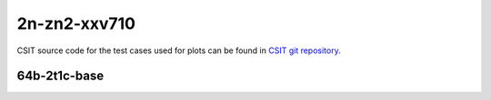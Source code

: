 
.. raw:: latex

    \clearpage

.. raw:: html

    <script type="text/javascript">

        function getDocHeight(doc) {
            doc = doc || document;
            var body = doc.body, html = doc.documentElement;
            var height = Math.max( body.scrollHeight, body.offsetHeight,
                html.clientHeight, html.scrollHeight, html.offsetHeight );
            return height;
        }

        function setIframeHeight(id) {
            var ifrm = document.getElementById(id);
            var doc = ifrm.contentDocument? ifrm.contentDocument:
                ifrm.contentWindow.document;
            ifrm.style.visibility = 'hidden';
            ifrm.style.height = "10px"; // reset to minimal height ...
            // IE opt. for bing/msn needs a bit added or scrollbar appears
            ifrm.style.height = getDocHeight( doc ) + 4 + "px";
            ifrm.style.visibility = 'visible';
        }

    </script>

2n-zn2-xxv710
~~~~~~~~~~~~~

CSIT source code for the test cases used for plots can be found in
`CSIT git repository <https://git.fd.io/csit/tree/tests/dpdk/perf?h=rls2009>`_.

.. raw:: latex

    \clearpage

64b-2t1c-base
-------------

.. raw:: html

    <center>
    <iframe id="hdrh-lat-percentile-2n-zn2-25ge2p1xxv710-64b-2t1c-eth-l2xcbase-testpmd.html" onload="setIframeHeight(this.id)" width="700" frameborder="0" scrolling="no" src="../../_static/dpdk/hdrh-lat-percentile-2n-zn2-25ge2p1xxv710-64b-2t1c-eth-l2xcbase-testpmd.html"></iframe>
    <p><br></p>
    </center>

.. raw:: latex

    \begin{figure}[H]
        \centering
            \graphicspath{{../_build/_static/dpdk/}}
            \includegraphics[clip, trim=0cm 0cm 5cm 0cm, width=0.70\textwidth]{hdrh-lat-percentile-2n-zn2-25ge2p1xxv710-64b-2t1c-eth-l2xcbase-testpmd}
            \label{fig:hdrh-lat-percentile-2n-zn2-25ge2p1xxv710-64b-2t1c-eth-l2xcbase-testpmd}
    \end{figure}

.. raw:: latex

    \clearpage

.. raw:: html

    <center>
    <iframe id="hdrh-lat-percentile-2n-zn2-25ge2p1xxv710-64b-2t1c-ethip4-ip4base-l3fwd.html" onload="setIframeHeight(this.id)" width="700" frameborder="0" scrolling="no" src="../../_static/dpdk/hdrh-lat-percentile-2n-zn2-25ge2p1xxv710-64b-2t1c-ethip4-ip4base-l3fwd.html"></iframe>
    <p><br></p>
    </center>

.. raw:: latex

    \begin{figure}[H]
        \centering
            \graphicspath{{../_build/_static/dpdk/}}
            \includegraphics[clip, trim=0cm 0cm 5cm 0cm, width=0.70\textwidth]{hdrh-lat-percentile-2n-zn2-25ge2p1xxv710-64b-2t1c-ethip4-ip4base-l3fwd}
            \label{fig:hdrh-lat-percentile-2n-zn2-25ge2p1xxv710-64b-2t1c-ethip4-ip4base-l3fwd}
    \end{figure}
